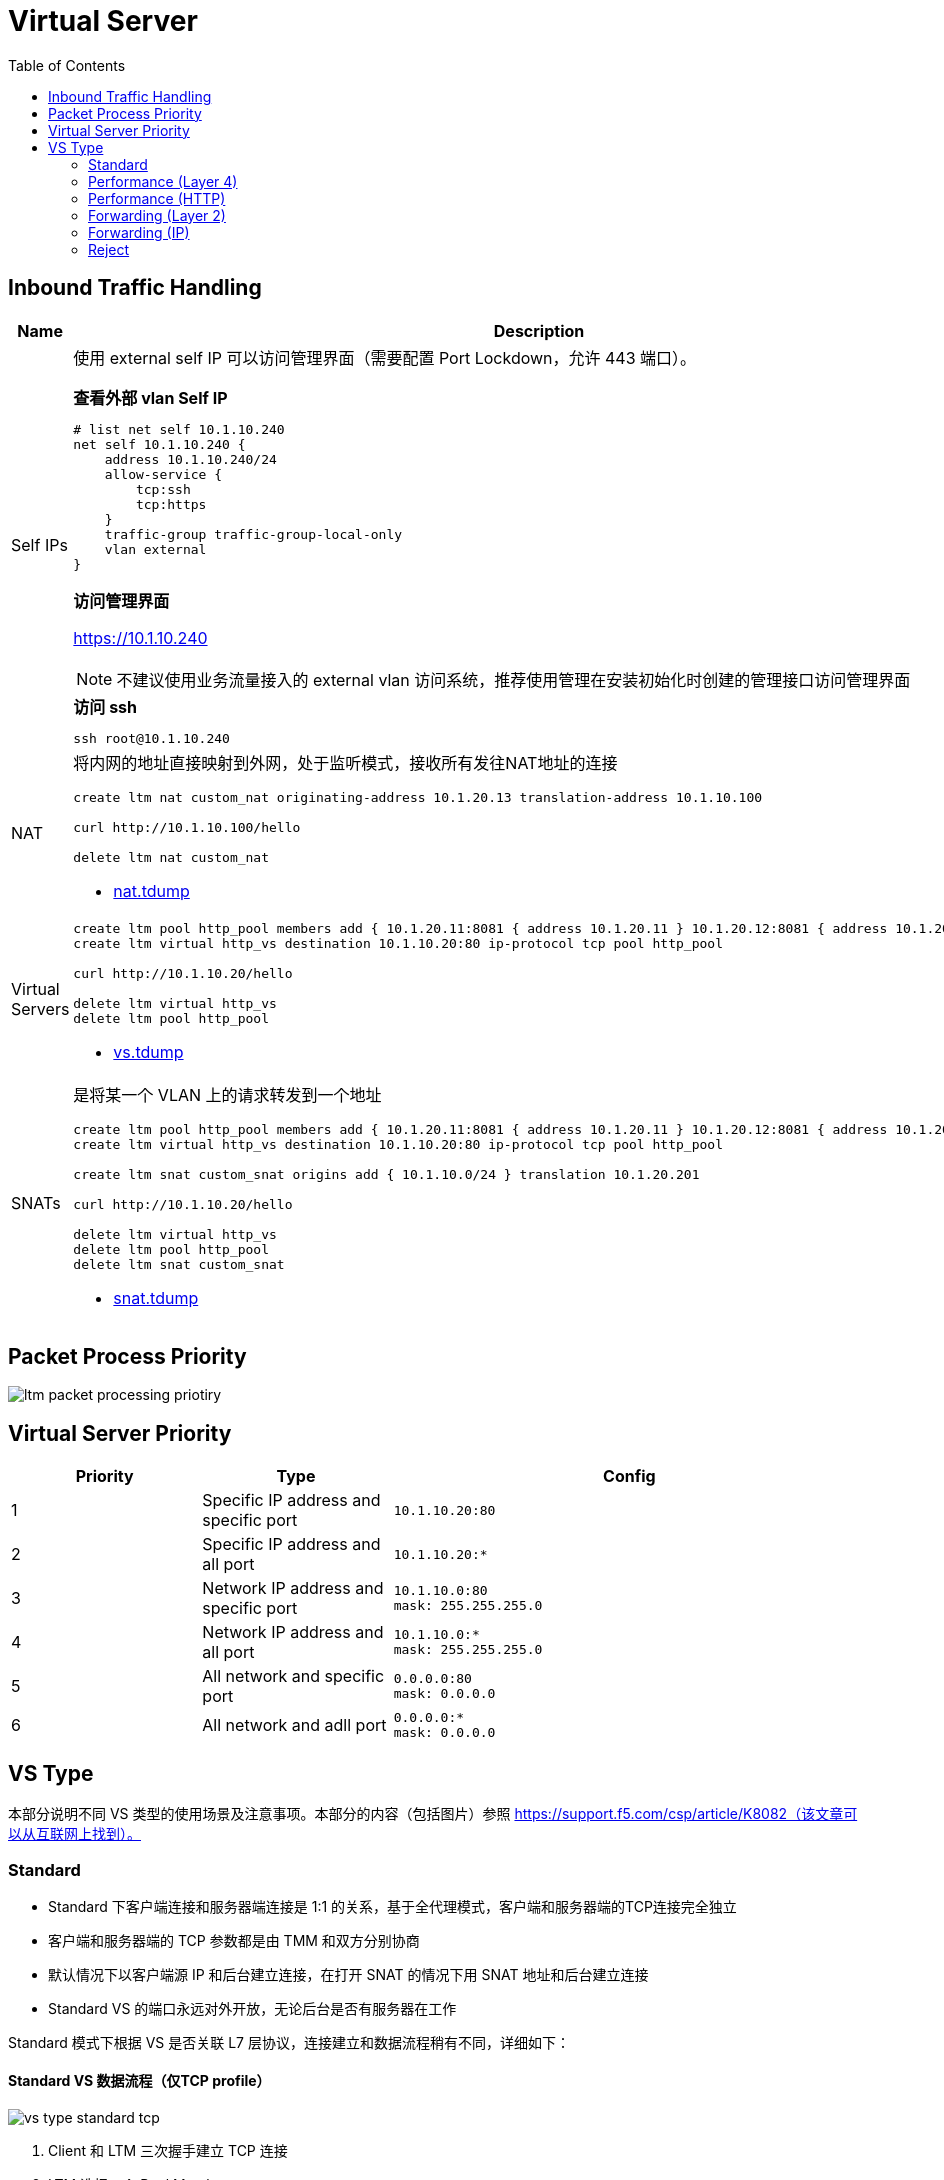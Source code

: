 = Virtual Server
:toc: manual

== Inbound Traffic Handling

[cols="2,5a"]
|===
|Name |Description

|Self IPs
|使用 external self IP 可以访问管理界面（需要配置 Port Lockdown，允许 443 端口）。

[source, text]
.*查看外部 vlan Self IP*
----
# list net self 10.1.10.240 
net self 10.1.10.240 {
    address 10.1.10.240/24
    allow-service {
        tcp:ssh
        tcp:https
    }
    traffic-group traffic-group-local-only
    vlan external
}
----

*访问管理界面*

https://10.1.10.240

NOTE: 不建议使用业务流量接入的 external vlan 访问系统，推荐使用管理在安装初始化时创建的管理接口访问管理界面

[source, bash]
.*访问 ssh*
----
ssh root@10.1.10.240
----

|NAT
|将内网的地址直接映射到外网，处于监听模式，接收所有发往NAT地址的连接

[source, bash]
----
// create nat
create ltm nat custom_nat originating-address 10.1.20.13 translation-address 10.1.10.100

// make request
curl http://10.1.10.100/hello

// clean up
delete ltm nat custom_nat
----

* link:tdump/nat.tdump[nat.tdump]

|Virtual Servers
|
[source, bash]
----
// create VS
create ltm pool http_pool members add { 10.1.20.11:8081 { address 10.1.20.11 } 10.1.20.12:8081 { address 10.1.20.12 } }
create ltm virtual http_vs destination 10.1.10.20:80 ip-protocol tcp pool http_pool

// make request
curl http://10.1.10.20/hello

// Clean up
delete ltm virtual http_vs
delete ltm pool http_pool
----

* link:tdump/vs.tdump[vs.tdump]

|SNATs
|是将某一个 VLAN 上的请求转发到一个地址

[source, bash]
----
// vs is running
create ltm pool http_pool members add { 10.1.20.11:8081 { address 10.1.20.11 } 10.1.20.12:8081 { address 10.1.20.12 } }
create ltm virtual http_vs destination 10.1.10.20:80 ip-protocol tcp pool http_pool

// move 10.1.10.0 to 10.1.20.201
create ltm snat custom_snat origins add { 10.1.10.0/24 } translation 10.1.20.201

// make request
curl http://10.1.10.20/hello

// clean up
delete ltm virtual http_vs
delete ltm pool http_pool
delete ltm snat custom_snat
----

* link:tdump/snat.tdump[snat.tdump]

|===

== Packet Process Priority

image:img/ltm-packet-processing-priotiry.png[]


== Virtual Server Priority

[cols="2,2,5a"]
|===
|Priority |Type |Config

|1 
|Specific IP address and specific port
|
[source, bash]
----
10.1.10.20:80
----

|2 
|Specific IP address and all port
|
[source, bash]
----
10.1.10.20:*
----

|3 
|Network IP address and specific port
|
[source, bash]
----
10.1.10.0:80
mask: 255.255.255.0
----

|4
|Network IP address and all port
|
[source, bash]
----
10.1.10.0:*
mask: 255.255.255.0
----

|5 
|All network and specific port
|
[source, bash]
----
0.0.0.0:80
mask: 0.0.0.0
----

|6 
|All network and adll port
|
[source, bash]
----
0.0.0.0:*
mask: 0.0.0.0
----
|===


== VS Type

本部分说明不同 VS 类型的使用场景及注意事项。本部分的内容（包括图片）参照 https://support.f5.com/csp/article/K8082（该文章可以从互联网上找到）。

=== Standard

* Standard 下客户端连接和服务器端连接是 1:1 的关系，基于全代理模式，客户端和服务器端的TCP连接完全独立
* 客户端和服务器端的 TCP 参数都是由 TMM 和双方分别协商
* 默认情况下以客户端源 IP 和后台建立连接，在打开 SNAT 的情况下用 SNAT 地址和后台建立连接
* Standard VS 的端口永远对外开放，无论后台是否有服务器在工作

Standard 模式下根据 VS 是否关联 L7 层协议，连接建立和数据流程稍有不同，详细如下：

==== Standard VS 数据流程（仅TCP profile）

image:img/vs-type-standard-tcp.jpeg[]

1. Client 和 LTM 三次握手建立 TCP 连接
2. LTM 选择一个 Pool Member
3. LTM 和 Pool Member 三次握手建立 TCP 连接
4. Client 开始发送数据

[source, bash]
.*示例*
----
// 1. create VS
create ltm pool echo_pool members add { 10.1.20.11:8877 { address 10.1.20.11 } 10.1.20.12:8877 { address 10.1.20.12 } } 
create ltm virtual echo_vs destination 10.1.10.27:8877 ip-protocol tcp pool echo_pool 

// 2. start the echo client, this will establish the tcp connection without send any data
./echoclient 10.1.10.27


// 3. check the connection tables
# show sys connection cs-server-addr 10.1.10.27
Sys::Connections
10.1.10.128:46262  10.1.10.27:8877  10.1.10.128:16587  10.1.20.11:8877  tcp  7  (tmm: 0)  none  none

// 4. check from the established connection from server(no data send)
# netstat -antulop | grep 8877 | grep ESTABLISHED
tcp        0      0 10.1.20.11:8877         10.1.10.128:16587       ESTABLISHED 4322/echoserver  off (0.00/0/0)

// 5. send data 
$ ./echoclient 10.1.10.27
time
1581765040
daytime
Sat Feb 15 03:13:32 2020
chargen
u$a71i0Rkk*1LkQ46d2Dqtau4Pn1cU;tZ8G'#Xsn_};-&)\<

// 6. exit the echo client, wait some time and check connection table 
# show sys connection cs-server-addr 10.1.10.27
Sys::Connections
10.1.10.1:51015  10.1.10.27:8877  10.1.10.1:29694  10.1.20.12:8877  tcp  3  (tmm: 0)  none  none

// 7. Clean up
delete ltm virtual echo_vs
delete ltm pool echo_pool 
----

* link:tdump/vs-standard-tcp.tdump[vs-standard-tcp.tdump]

==== Standard VS 数据流程（L7 profile）

image:img/vs-type-standard-http.jpeg[]

1. Client 和 LTM 三次握手建立 TCP 连接
2. LTM 等待 Client 端发送 7 层请求
3. Client 发送 HTTP GET 
4. LTM 选择一个 Pool Member
5. LTM 和 Pool Member 三次握手建立 TCP 连接
6. LTM 将 HTTP 请求转发给

NOTE: 和单纯的 TCP profile 关联的最大不同在于TMM必须等待到第一个客户端有效数据包之后才和后台服务器建立连接

[source, bash]
.*示例*
----
// 1. create vs
create ltm pool http_pool members add { 10.1.20.11:8081 { address 10.1.20.11 } 10.1.20.12:8081 { address 10.1.20.12 } }
create ltm virtual http_vs destination 10.1.10.20:80 ip-protocol tcp profiles add { http { } } pool http_pool 

// 2. send 3 http request without send do GET method
curl http://10.1.10.20/hello

// 3. Clean up
delete ltm virtual http_vs
delete ltm pool http_pool
----

* link:tdump/vs-standard-http.tdump[vs-standard-http.tdump]

=== Performance (Layer 4)

* TMM 只是负责客户端连接的分配和转发，不改变 TCP 连接中的任何参数，客户端和服务器自行协商 TCP 传输参数
* Performance L4 可以有 PVA 加入实现硬件加速
* Performance L4 VS上只有4层的iRules可以使用
* 默认状态下，新建连接的第一个包必须是Syn包，如果是其他的数据包比如ACK、RST等如果不在连接表中，则全部丢弃。
* 在 Fast L4 profile 打开 Loose close 和 Loose Initial 的时候对非Syn包也可以建立连接表

Performance L4 数据处理流程：

image:img/ltm-vs-type-performancel4.jpeg[]

1. Client 发送 SYN Packet 到 LTM 开始三次握手
2. LTM 基于 PVA ASIC 芯片评估是否要加速
3. LTM 发送 SYN Packet 到 Node
4. Node 返回 SYN-ACK 到 LTM
5. LTM 但会 SYN-ACK 到 Client
6. Client 发送 ACK 到 LTM
7. LTM 发送 ACK 到 Node
8. Client 发送数据  

[source, bash]
.*示例*
----
// 1. create VS
create ltm pool echo_pool members add { 10.1.20.11:8877 { address 10.1.20.11 } 10.1.20.12:8877 { address 10.1.20.12 } }
create ltm virtual echo_vs destination 10.1.10.27:8877 ip-protocol tcp pool echo_pool profiles add { fastL4 { } } 

// 2. start echoclient establish connection to VS without send data
./echoclient 10.1.10.27

//3. connection table
# show sys connection cs-server-addr 10.1.10.27
Sys::Connections
10.1.10.1:52241  10.1.10.27:8877  10.1.10.1:29818  10.1.20.11:8877  tcp  30  (tmm: 0)  none  none

// 4. check the tcpdump external vlan

// 6. analysis the step 4 and 5 (extract the timestamp)
  1>  03:40:36.711502 - Client send SYN to LTM
  2>  03:40:36.713498 - LTM send SYN to Node
  3>  03:40:36.714018 - Node response SYN/ACK to LTM
  4>  03:40:36.714035 - LTM response SYN/ACK to Client
  5>  03:40:36.714506 - Client send ACK to LTM
  6>  03:40:36.714713 - LTM send ACK to Node

// 5. Clean up
delete ltm virtual echo_vs 
delete ltm pool echo_pool 
----

* link:tdump/vs-performance-l4.tdump[vs-performance-l4.tdump]

=== Performance (HTTP)

Performance (HTTP) 和 Standard VS HTTP 最大的不同是 Client 的连接建立完，如果服务器端没有可重用的连接，则*不需要等待 Client 发送 GET 请求*，直接开始初始化服务器端的连接。

* Fast HTTP VS 仅用于 HTTP 协议
* 默认开启 One Connect Profile，对客户端连接进行聚合处理
* 默认开启 SNAT AutoMap，在服务器端收到的 TCP 连接请求都是来自于 TMM
* 没有会话保持功能，不能处理SSL，HTTPS

==== Fast HTTP VS数据流程-有空闲服务器连接

image:img/ltm-vs-type-performance-http-hasidle.jpeg[]

1. LTM 基于 OneConnect 参数进行初始服务器端连接，和 Pool Member 三次握手建立 TCP 连接
2. Client 和 LTM 三次握手建立 TCP 连接
3. Client 发送 HTTP GET
4. LTM 发送 GET 到 Pool Member

[source, bash]
.*示例*
----
// 1. create VS
create ltm profile fasthttp custome_fasthttp connpool-max-size 200 connpool-min-size 4
create ltm pool http_pool members add { 10.1.20.11:8081 { address 10.1.20.11 } 10.1.20.12:8081 { address 10.1.20.12 } }
create ltm virtual http_vs destination 10.1.10.20:80 ip-protocol tcp pool http_pool profiles add { custome_fasthttp { } } 

// 2. execute one time http request
java -jar target/http-clients-0.0.1-SNAPSHOT.jar http://10.1.10.20/hello 1

// 3. check the connection tables
# show sys connection ss-client-addr 10.1.20.240
Sys::Connections
any6.any  any6.any  10.1.20.240:61180  10.1.20.12:8081  tcp  17  (tmm: 0)  none  none
any6.any  any6.any  10.1.20.240:61182  10.1.20.11:8081  tcp  17  (tmm: 0)  none  none
any6.any  any6.any  10.1.20.240:61184  10.1.20.12:8081  tcp  17  (tmm: 0)  none  none
any6.any  any6.any  10.1.20.240:61179  10.1.20.11:8081  tcp  17  (tmm: 0)  none  none

// 4. execute 100 times http request
java -jar target/http-clients-0.0.1-SNAPSHOT.jar http://10.1.10.20/hello 100

// 5. check the connection table and count all connections
# tmsh show sys connection ss-client-addr 10.1.20.240
# tmsh show sys connection ss-client-addr 10.1.20.240 | wc -l
19

// 6. monitor the netwoek interface packets
tcpdump -nni external host 10.1.10.20
tcpdump -nni internal host 10.1.20.240

// 7. send 1 time http request
java -jar target/http-clients-0.0.1-SNAPSHOT.jar http://10.1.10.20/hello 1

// 8. check the packets dump(both client side and server side)
05:30:16.577514 IP 10.1.10.1.55332 > 10.1.10.20.80: Flags [SEW], seq 2683069984, win 65535, options [mss 1460,nop,wscale 6,nop,nop,TS val 772593605 ecr 0,sackOK,eol], length 0 in slot1/tmm1 lis=
05:30:16.577532 IP 10.1.10.20.80 > 10.1.10.1.55332: Flags [S.], seq 551188448, ack 2683069985, win 4380, options [mss 1460], length 0 out slot1/tmm1 lis=/Common/http_vs

05:30:16.588335 IP 10.1.20.240.15924 > 10.1.20.12.8081: Flags [P.], seq 1:97, ack 1, win 65535, length 96 out slot1/tmm1 lis=/Common/http_vs
05:30:16.589085 IP 10.1.20.12.8081 > 10.1.20.240.15924: Flags [.], ack 97, win 29200, length 0 in slot1/tmm1 lis=/Common/http_vs

// 9. Clean up
delete ltm virtual http_vs 
delete ltm profile fasthttp custome_fasthttp
delete sys connection ss-client-addr 10.1.20.240
----

==== Fast HTTP VS数据流程-没有空闲服务器连接

image:img/ltm-vs-type-performance-http-no-idle.jpeg[]
 
1. Client 和 LTM 三次握手建立 TCP 连接
2. LTM 和 Pool Member 三次握手建立 TCP 连接
3. Client 发送 HTTP GET
4. LTM 发送 GET 到 Pool Member

[source, bash]
.*示例*
----
// 1. create VS
create ltm pool http_pool members add { 10.1.20.11:8081 { address 10.1.20.11 } 10.1.20.12:8081 { address 10.1.20.12 } }
create ltm virtual http_vs destination 10.1.10.20:80 ip-protocol tcp pool http_pool profiles add { fasthttp { } }

// 2. monitor the netwoek interface packets
tcpdump -nni external host 10.1.10.20
tcpdump -nni internal host 10.1.20.240

// 3. execute 1 times http request
curl http://10.1.10.20/hello

// 4. check the packets dump(both client side and server side)
05:46:41.820787 IP 10.1.10.1.56323 > 10.1.10.20.80: Flags [SEW], seq 1528209739, win 65535, options [mss 1460,nop,wscale 6,nop,nop,TS val 773572344 ecr 0,sackOK,eol], length 0 in slot1/tmm1 lis=
05:46:41.820804 IP 10.1.10.20.80 > 10.1.10.1.56323: Flags [S.], seq 3531133963, ack 1528209740, win 4380, options [mss 1460], length 0 out slot1/tmm1 lis=/Common/http_vs
05:46:41.822479 IP 10.1.10.1.56323 > 10.1.10.20.80: Flags [.], ack 1, win 65535, length 0 in slot1/tmm1 lis=/Common/http_vs

05:46:41.824021 IP 10.1.20.240.16379 > 10.1.20.11.8081: Flags [S], seq 3636797178, win 4380, options [mss 1460], length 0 out slot1/tmm1 lis=/Common/http_vs
05:46:41.824567 IP 10.1.20.11.8081 > 10.1.20.240.16379: Flags [S.], seq 2294369112, ack 3636797179, win 29200, options [mss 1460], length 0 in slot1/tmm1 lis=/Common/http_vs
05:46:41.824580 IP 10.1.20.240.16379 > 10.1.20.11.8081: Flags [.], ack 1, win 4380, length 0 out slot1/tmm1 lis=/Common/http_vs

// 5. check the connection tables
# show sys connection ss-client-addr 10.1.20.240
Sys::Connections
any6.any  any6.any  10.1.20.240:16400  10.1.20.11:8081  tcp  3  (tmm: 1)  none  none

// 6. execute 100 times http request
for i in {1..100} ; do curl http://10.1.10.20/hello; done

// 7. check the connection table and count all connections
# tmsh show sys connection ss-client-addr 10.1.20.240
# tmsh show sys connection ss-client-addr 10.1.20.240 | wc -l
12

// 9. Clean up
delete ltm virtual http_vs 
delete sys connection ss-client-addr 10.1.20.240
----

=== Forwarding (Layer 2)


=== Forwarding (IP)

* 只能使用 Fast L4 Profile, 按照连接处理，类似于路由器工作，但不完全一样，在 Fast L4 Profile 中开启 Loose Initial 和 Loose Close 之后更为接近路由工作模式
* 所有穿过 Fowarding VS 的连接都将产生连接表
* 没有Pool Member，转发完全取决于本地路由
* 可以使用基于4层的Rules

image:img/ltm-vs-type-forwarding-l3.jpeg[]

Forwarding L3 VS 数据处理流程:

1. Client 开始三次握手，发送 SYN Packet 到 LTM
2. LTM 评估 Packet，找到目的地 IP 地址
3. LTM 发送 SYN 到对应的 Node
4. Node 返回 SYN/ACK 到 LTM
5. LTM 返回 SYN/ACK 到 Client
6. Client 发送 ACK 到 LTM（完成了三次握手）
7. LTM 发送 ACK 到 Node（服务器端也完成了三次握手）
8. Client 发送数据 Packet 到 LTM
9. LTM 转发对应 Packet 到 Node

[source, bash]
.*示例*
----
// 1. create vs
create ltm virtual forwarding_virtual destination 10.1.20.0:0 mask 255.255.255.0 ip-forward ip-protocol any

// 2. configure network make sure can access internal(Mac, add route)
sudo route -n add -net 10.1.20.0/24 10.1.10.240 
sudo route -n flush
netstat -nr | grep 10.1.20

// 3. monitor the network interface
tcpdump -nni internal host 10.1.20.13 

// 4. start echo client and send a request
$ ./echoclient 10.1.20.13
time
1581857485

// 5. check the packets
06:42:32.995112 IP 10.1.10.1.16867 > 10.1.20.13.8877: Flags [SEW], seq 2838415474, win 65535, options [mss 1460,nop,wscale 6,nop,nop,TS val 776899005 ecr 0,sackOK,eol], length 0 out slot1/tmm1 lis=/Common/forwarding_virtual
06:42:32.995675 IP 10.1.20.13.8877 > 10.1.10.1.16867: Flags [S.E], seq 829959214, ack 2838415475, win 28960, options [mss 1460,sackOK,TS val 6615604 ecr 776899005,nop,wscale 7], length 0 in slot1/tmm1 lis=/Common/forwarding_virtual
06:42:32.996057 IP 10.1.10.1.16867 > 10.1.20.13.8877: Flags [.], ack 1, win 2058, options [nop,nop,TS val 776899009 ecr 6615604], length 0 out slot1/tmm1 lis=/Common/forwarding_virtual
06:42:34.928735 IP 10.1.10.1.16867 > 10.1.20.13.8877: Flags [P.], seq 1:6, ack 1, win 2058, options [nop,nop,TS val 776900924 ecr 6615604], length 5 out slot1/tmm1 lis=/Common/forwarding_virtual
06:42:34.929484 IP 10.1.20.13.8877 > 10.1.10.1.16867: Flags [.], ack 6, win 227, options [nop,nop,TS val 6616087 ecr 776900924], length 0 in slot1/tmm1 lis=/Common/forwarding_virtual
06:42:34.929809 IP 10.1.20.13.8877 > 10.1.10.1.16867: Flags [P.], seq 1:12, ack 6, win 227, options [nop,nop,TS val 6616087 ecr 776900924], length 11 in slot1/tmm1 lis=/Common/forwarding_virtual
06:42:34.930049 IP 10.1.10.1.16867 > 10.1.20.13.8877: Flags [.], ack 12, win 2058, options [nop,nop,TS val 776900925 ecr 6616087], length 0 out slot1/tmm1 lis=/Common/forwarding_virtual

// 6. check the connection table
# show sys connection ss-server-addr 10.1.20.13
Sys::Connections
10.1.10.1:60894  10.1.20.13:8877  10.1.10.1:16867  10.1.20.13:8877  tcp  31  (tmm: 1)  none  none

// 7. clean up
delete ltm virtual forwarding_virtual 
----

=== Reject

类似 Forwarding L3 类型，Reject 是在接收到 Packet 后进行评估直接拒绝转发。

image:img/ltm-vs-type-reject.jpeg[]

1. Client 开始三次握手，发送 SYN Packet 到 LTM
2. LTM 关闭连接
3. LTM 发送 RST 到 Client

[source, bash]
.*示例*
----
create ltm virtual reject_ssh_virtual destination 10.1.20.0:22 mask 255.255.255.0 reject ip-protocol tcp
----


